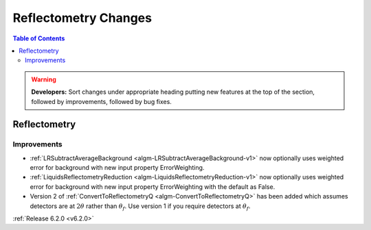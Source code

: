 =====================
Reflectometry Changes
=====================

.. contents:: Table of Contents
   :local:

.. warning:: **Developers:** Sort changes under appropriate heading
    putting new features at the top of the section, followed by
    improvements, followed by bug fixes.

Reflectometry
-------------

Improvements
############
- :ref:`LRSubtractAverageBackground <algm-LRSubtractAverageBackground-v1>` now optionally uses weighted error for background with new input property ErrorWeighting.
- :ref:`LiquidsReflectometryReduction <algm-LiquidsReflectometryReduction-v1>` now optionally uses weighted error for background with new input property ErrorWeighting with the default as False.

- Version 2 of :ref:`ConvertToReflectometryQ <algm-ConvertToReflectometryQ>` has been added which assumes detectors are at :math:`2\theta` rather than :math:`\theta_f`. Use version 1 if you require detectors at :math:`\theta_f`.

:ref:`Release 6.2.0 <v6.2.0>`

